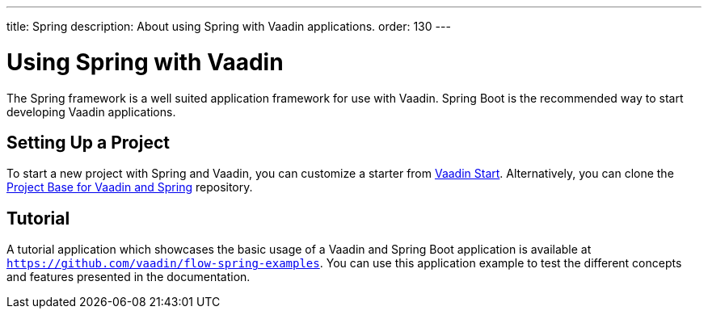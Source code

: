 ---
title: Spring
description: About using Spring with Vaadin applications.
order: 130
---


= Using Spring with Vaadin

The Spring framework is a well suited application framework for use with Vaadin. Spring Boot is the recommended way to start developing Vaadin applications.

== Setting Up a Project

To start a new project with Spring and Vaadin, you can customize a starter from https://start.vaadin.com[Vaadin Start]. Alternatively, you can clone the https://github.com/vaadin/flow-spring-tutorial[Project Base for Vaadin and Spring] repository.


== Tutorial

A tutorial application which showcases the basic usage of a Vaadin and Spring Boot application is available at `https://github.com/vaadin/flow-spring-examples`. You can use this application example to test the different concepts and features presented in the documentation.

++++
<style>
[class^=PageHeader-module--descriptionContainer] {display: none;}
</style>
++++